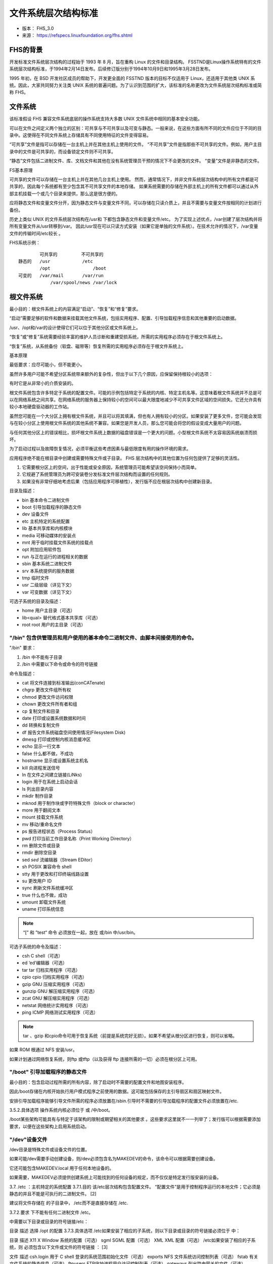 文件系统层次结构标准
===========================================================

* 版本： FHS_3.0

* 来源： https://refspecs.linuxfoundation.org/fhs.shtml

FHS的背景
-----------------------------------------------------------

开发标准文件系统层次结构的过程始于 1993 年 8 月，旨在重构 Linux 的文件和目录结构。 FSSTND是Linux操作系统特有的文件系统层次结构标准，于1994年2月14日发布。后续修订版分别于1994年10月9日和1995年3月28日发布。

1995 年初，在 BSD 开发社区成员的帮助下，开发更全面的 FSSTND 版本的目标不仅适用于 Linux，还适用于其他类 UNIX 系统。因此，大家共同努力关注类 UNIX 系统的普遍问题。为了认识到范围的扩大，该标准的名称更改为文件系统层次结构标准或简称 FHS。


文件系统
-----------------------------------------------------------

该标准假设 FHS 兼容文件系统底层的操作系统支持大多数 UNIX 文件系统中相同的基本安全功能。

可以在文件之间定义两个独立的区别：可共享与不可共享以及可变与静态。一般来说，在这些方面有所不同的文件应位于不同的目录中。这使得在不同文件系统上存储具有不同使用特征的文件变得容易。

“可共享”文件是指可以存储在一台主机上并在其他主机上使用的文件。 “不可共享”文件是指那些不可共享的文件。例如，用户主目录中的文件是可共享的，而设备锁定文件则不可共享。

“静态”文件包括二进制文件、库、文档文件和其他在没有系统管理员干预的情况下不会更改的文件。 “变量”文件是非静态的文件。


FS基本原理

可共享的文件可以存储在一台主机上并在其他几台主机上使用。
然而，通常情况下，并非文件系统层次结构中的所有文件都是可共享的，因此每个系统都有至少包含其不可共享文件的本地存储。
如果系统需要的存储在外部主机上的所有文件都可以通过从外部主机挂载一个或几个目录来提供，那么这是很方便的。

应将静态文件和变量文件分开，因为静态文件与变量文件不同，可以存储在只读介质上，并且不需要与变量文件按相同的计划进行备份。

历史上类似 UNIX 的文件系统层次结构在/usr和 下都包含静态文件和变量文件/etc。
为了实现上述优点，/var创建了层次结构并将所有变量文件从/usr转移到/var。
因此/usr现在可以只读方式安装（如果它是单独的文件系统）。在技​​术允许的情况下，/var变量文件的传输时间/etc较长 。

FHS系统示例：

::

            可共享的         不可共享的
    静态的   /usr            /etc
            /opt	        /boot
    可变的   /var/mail       /var/run
 	        /var/spool/news	/var/lock

根文件系统
-----------------------------------------------------------

最小目的：根文件系统上的内容满足“启动”、“恢复”和“修复”要求。

“启动”需要足够的软件和数据来挂载其他文件系统，包括实用程序、配置、引导加载程序信息和其他重要的启动数据。 

/usr、/opt和/var的设计使得它们可以位于其他分区或文件系统上。

“恢复”或“修复”系统需要经验丰富的维护人员诊断和重建受损系统，所需的实用程序必须存在于根文件系统上。

“恢复”系统，从系统备份（软盘、磁带等）恢复所需的实用程序必须存在于根文件系统上。

基本原理

最低要求：应尽可能小，但不能更小。

虽然许多用户可能不希望分区系统带来额外的复杂性，但出于以下几个原因，应保留保持根较小的选项：

有时它是从非常小的介质安装的。

根文件系统包含许多特定于系统的配置文件。可能的示例包括特定于系统的内核、特定主机名等。这意味着根文件系统并不总是可以在网络系统之间共享。在网络系统的服务器上保持较小的空间可以最大限度地减少不可共享文件区域的空间损失。它还允许具有较小本地硬盘驱动器的工作站。

虽然您可能在一个大分区上拥有根文件系统，并且可以将其填满，但也有人拥有较小的分区。如果安装了更多文件，您可能会发现与在较小分区上使用根文件系统的其他系统不兼容。如果您是开发人员，那么您可能会将您的假设变成大量用户的问题。

与任何其他分区上的错误相比，损坏根文件系统上数据的磁盘错误是一个更大的问题。小型根文件系统不太容易因系统崩溃而损坏。

为了启动过程以及故障恢复情况，必须平衡这些考虑因素与最低限度有用的操作环境的需求。

应用程序绝不能在根目录中创建或需要特殊文件或子目录。 FHS 层次结构中的其他位置为任何包提供了足够的灵活性。

.. note::禁止在根文件系统创建新目录的原因：

1. 它需要根分区上的空间，出于性能或安全原因，系统管理员可能希望该空间保持小而简单。

2. 它规避了系统管理员为跨可安装卷分发标准文件层次结构而设置的任何规则。

3. 如果没有非常仔细地考虑后果（包括应用程序可移植性），发行版不应在根层次结构中创建新目录。

目录及描述：

* bin	基本命令二进制文件

* boot	引导加载程序的静态文件

* dev	设备文件

* etc	主机特定的系统配置

* lib	基本共享库和内核模块

* media	可移动媒体的安装点

* mnt	用于临时挂载文件系统的挂载点

* opt	附加应用软件包

* run	与正在运行的进程相关的数据

* sbin	基本系统二进制文件

* srv	本系统提供的服务数据

* tmp	临时文件

* usr	二级层级（详见下文）

* var	可变数据（详见下文）

可选子系统的目录及描述：

* home	用户主目录（可选）

* lib<qual>	替代格式基本共享库（可选）

* root	root 用户的主目录（可选）

"/bin" 包含供管理员和用户使用的基本命令二进制文件、由脚本间接使用的命令。
~~~~~~~~~~~~~~~~~~~~~~~~~~~~~~~~~~~~~~~~~~~~~~~~~~~~~~~~~~~

"/bin" 要求：

1. /bin 中不能有子目录

2. /bin 中需要以下命令或命令的符号链接

命令及描述：

* cat	将文件连接到标准输出(conCATenate)

* chgrp	更改文件组所有权

* chmod	更改文件访问权限

* chown	更改文件所有者和组

* cp	复制文件和目录

* date	打印或设置系统数据和时间

* dd	转换和复制文件

* df	报告文件系统磁盘空间使用情况(Filesystem Disk)

* dmesg	打印或控制内核消息缓冲区

* echo	显示一行文本

* false	什么都不做，不成功

* hostname	显示或设置系统主机名

* kill	向进程发送信号

* ln	在文件之间建立链接(LiNks)

* login	用于在系统上启动会话

* ls	列出目录内容

* mkdir	制作目录

* mknod	用于制作块或字符特殊文件（block or character）

* more	用于翻阅文本

* mount	挂载文件系统

* mv	移动/重命名文件

* ps	报告进程状态（Process Status）

* pwd	打印当前工作目录名称（Print Working Directory）

* rm	删除文件或目录

* rmdir	删除空目录

* sed	`sed` 流编辑器（Stream EDitor）

* sh	POSIX 兼容命令 shell

* stty	用于更改和打印终端线路设置

* su	更改用户 ID 

* sync	刷新文件系统缓冲区

* true	什么也不做，成功
  
* umount	卸载文件系统

* uname	打印系统信息

.. note:: “[” 和 ”test“ 命令 必须放在一起，放在 或/bin 中/usr/bin。

可选子系统的命令及描述：

* csh	C shell（可选）

* ed	‘ed’编辑器（可选）

* tar	tar 归档实用程序（可选）

* cpio	cpio 归档实用程序（可选）

* gzip	GNU 压缩实用程序（可选）

* gunzip	GNU 解压缩实用程序（可选）

* zcat	GNU 解压缩实用程序（可选）

* netstat	网络统计实用程序（可选）

* ping	ICMP 网络测试实用程序（可选）

.. note:: tar 、gzip 和cpio命令可用于恢复系统（前提是系统完好无损）。如果不希望从根分区进行恢复，则可以省略。

如果 ROM 根通过 NFS 安装/usr。

如果计划通过网络恢复系统，则ftp 或tftp（以及获得 ftp 连接所需的一切）必须在根分区上可用。

"/boot" 引导加载程序的静态文件
~~~~~~~~~~~~~~~~~~~~~~~~~~~~~~~~~~~~~~~~~~~~~~~~~~~~~~~~~~~

最小目的：包含启动过程所需的所有内容，除了启动时不需要的配置文件和地图安装程序。

因此/boot存储在内核开始执行用户模式程序之前使用的数据。这可能包括保存的主引导扇区和扇区映射文件。

安排引导加载程序能够引导文件所需的程序必须放置在/sbin.引导时不需要的引导加载程序的配置文件必须放置在/etc.

3.5.2.具体选项
操作系统内核必须位于 或 /中/boot。

/boot某些架构可能具有与特定于该架构的限制或期望相关的其他要求 。这些要求这里就不一一列举了；发行版可以根据需要添加要求，以便在这些架构上启用系统启动。

"/dev"设备文件
~~~~~~~~~~~~~~~~~~~~~~~~~~~~~~~~~~~~~~~~~~~~~~~~~~~~~~~~~~~

/dev目录是特殊文件或设备文件的位置。

如果可能/dev需要手动创建设备，则/dev必须包含名为MAKEDEV的命令，该命令可以根据需要创建设备。

它还可能包含MAKEDEV.local 用于任何本地设备的。

如果需要，MAKEDEV必须提供创建系统上可能找到的任何设备的规定，而不仅仅是特定发行版安装的设备。

3.7. /etc ：主机特定的系统配置
3.7.1.目的
该/etc层次结构包含配置文件。 “配置文件”是用于控制程序运行的本地文件；它必须是静态的并且不能是可执行的二进制文件。 [2]

建议将文件存储在 的子目录中， /etc而不是直接存储在 /etc.

3.7.2.要求
下不能有任何二进制文件 /etc。

中需要以下目录或目录的符号链接/etc：

目录	描述
选择	/opt 的配置
3.7.3.具体选项
/etc如果安装了相应的子系统，则以下目录或目录的符号链接必须位于 中：

目录	描述
X11	X Window 系统的配置（可选）
sgml	SGML 配置（可选）
XML	XML 配置（可选）
/etc如果安装了相应的子系统，则 必须包含以下文件或文件的符号链接 ： [3]

文件	描述
csh.login	用于 C shell 登录的系统范围初始化文件（可选）
exports	NFS 文件系统访问控制列表（可选）
fstab	有关文件系统的静态信息（可选）
ftpusers	FTP守护进程用户访问控制列表（可选）
gateways	列出路由网关的文件（可选）
gettydefs	getty 使用的速度和终端设置（可选）
group	用户组文件（可选）
host.conf	解析器配置文件（可选）
hosts	有关主机名的静态信息（可选）
hosts.allow	TCP 包装器的主机访问文件（可选）
hosts.deny	TCP 包装器的主机访问文件（可选）
hosts.equiv	rlogin、rsh、rcp 的受信任主机列表（可选）
hosts.lpd	lpd 的可信主机列表（可选）
inetd.conf	inetd 的配置文件（可选）
inittab	init 的配置文件（可选）
issue	预登录消息和识别文件（可选）
ld.so.conf	用于搜索共享库的额外目录列表（可选）
motd	当天的登录后消息文件（可选）
mtab	有关文件系统的动态信息（可选）
mtools.conf	mtools 的配置文件（可选）
networks	有关网络名称的静态信息（可选）
passwd	密码文件（可选）
printcap	lpd 打印机功能数据库（可选）
profile	sh shell 登录的系统范围初始化文件（可选）
protocols	IP协议列表（可选）
resolv.conf	解析器配置文件（可选）
rpc	RPC 协议列表（可选）
securetty	root 登录的 TTY 访问控制（可选）
services	网络服务的端口名称（可选）
shells	有效登录 shell 的路径名（可选）
syslog.conf	syslogd 的配置文件（可选）
mtab不符合 的静态性质 /etc：由于历史原因它被排除在外。 [4]

3.7.4. /etc/opt ：/opt 的配置文件
3.7.4.1.目的
附加应用程序软件包的特定于主机的配置文件必须安装在目录 中 /etc/opt/<subdir>，其中 是存储来自该包的静态数据<subdir>的子树的名称 。/opt

3.7.4.2.要求
的内部安排没有强加任何结构 /etc/opt/<subdir>。

如果配置文件必须驻留在不同的位置才能使程序包或系统正常运行，则可以将其放置在 /etc/opt/<subdir>.

基本原理
请参阅 的理由/opt。

3.7.5。 /etc/X11 ：X Window 系统的配置（可选）
3.7.5.1.目的
/etc/X11是所有 X11 主机特定配置的位置。如果/usr以只读方式安装，则需要此目录才能进行本地控制

3.7.5.2.具体选项
/etc/X11如果安装了相应的子系统，则必须包含以下文件或文件的符号链接 ：

文件	描述
xorg.conf	X.org 版本 7 及更高版本的配置文件（可选）
Xmodmap	全局X11键盘修改文件（可选）
的子目录/etc/X11可能包括那些xdm需要它们的任何其他程序（例如某些窗口管理器）的子目录。 [5]

3.7.6。 /etc/sgml ：SGML 的配置文件（可选）
3.7.6.1.目的
定义 SGML 系统高级参数的通用配置文件安装在此处。带名称的文件 *.conf表示通用配置文件。带有名称的文件*.cat是特定于 DTD 的集中目录，包含对使用给定 DTD 所需的所有其他目录的引用。超级目录文件 catalog引用所有集中目录。

3.7.7. /etc/xml ：XML 配置文件（可选）
3.7.7.1.目的
定义 XML 系统高级参数的通用配置文件安装在此处。带名称的文件 *.conf表示通用配置文件。超级目录文件 catalog引用所有集中目录。

3.8. /home ：用户主目录（可选）
3.8.1.目的
/home是一个相当标准的概念，但它显然是一个特定于站点的文件系统。 [6] 不同主机的设置会有所不同。因此，任何程序都不应该假定主目录的任何特定位置，而是应该查询它。 [7]

3.8.2.要求
应用程序的用户特定配置文件存储在用户主目录中以“.”开头的文件中。字符（“点文件”）。如果应用程序需要创建多个点文件，则应将它们放置在名称以“.”开头的子目录中。字符，（“点目录”）。在这种情况下，配置文件不应以“.”开头。特点。 [8]

3.8.3.主目录规范和约定
过去已经做出了许多努力来标准化主目录的布局，包括 XDG 基目录规范 [9] 和关于用户目录内容的 GLib 约定。 [10] 未来有可能朝这个方向做出更多努力。为了适应使用这些规范和约定的软件，发行版可以创建遵循规范和约定的目录层次结构。这些目录层次结构可能位于主目录下。

3.9. /lib ：基本共享库和内核模块
3.9.1.目的
该/lib目录包含引导系统和运行根文件系统中的命令所需的共享库映像，即通过/bin和 中的二进制文件/sbin。 [11]

3.9.2.要求
至少需要以下每种文件名模式之一（它们可以是文件或符号链接）：

文件	描述
libc.so.*	动态链接的 C 库（可选）
ld*	执行时间链接器/加载器（可选）
如果安装了 C 预处理器，由于历史原因， /lib/cpp 必须是对其的引用。 [12]

3.9.3.具体选项
/lib如果安装了相应的子系统，则以下目录或目录的符号链接必须位于 中：

目录	描述
modules	可加载内核模块（可选）
3.10. /lib <qual>：替代格式基本共享库（可选）
3.10.1.目的
/lib在支持多种需要单独库的二进制格式的系统上， 可能存在一种或多种目录变体 。 [13]

3.10.2.要求
如果存在一个或多个这些目录，则其内容的要求与普通目录相同/lib ，但不是必需的。 [14]/lib<qual>/cpp

3.11. /media ：可移动媒体的安装点
3.11.1.目的
此目录包含用作可移动介质（例如软盘、cdrom 和 zip 磁盘）的安装点的子目录。

基本原理
历史上曾有许多其他不同的位置用于安装可移动介质，例如/cdrom、 /mnt或/mnt/cdrom。将所有可移动媒体的安装点直接放置在根目录中可能会导致/.尽管使用子目录作为/mnt挂载点最近很常见，但它与/mnt直接用作临时挂载点的更古老的传统相冲突。

3.11.2.具体选项
/media如果安装了相应的子系统，则以下目录或目录的符号链接必须位于 中：

目录	描述
floppy	软盘驱动器（可选）
cdrom	CD-ROM 驱动器（可选）
cdrecorder	CD 刻录机（可选）
zip	压缩驱动器（可选）
在存在多个用于安装某种类型媒体的设备的系统上，可以通过在上面以“0”开头的可用设备的名称后附加一个数字来创建安装目录，但非限定名称也必须存在。 [15]

3.12. /mnt ：临时挂载文件系统的挂载点
3.12.1.目的
提供此目录是为了系统管理员可以根据需要临时挂载文件系统。该目录的内容是本地问题，不应影响任何程序的运行方式。

安装程序不得使用此目录：必须使用系统未使用的合适临时目录。

3.13. /opt ：附加应用程序软件包
3.13.1.目的
/opt保留用于安装附加应用程序软件包。

要安装的软件包/opt必须在单独的目录树中找到其静态文件 /opt/<package>， /opt/<provider>其中<package>是描述软件包的名称，并且 <provider>是提供商的 LANANA 注册名称。

3.13.2.要求
目录	描述
<包装>	静态包对象
<提供商>	LANANA 注册提供商名称
目录/opt/bin、 /opt/doc、/opt/include、 /opt/info、/opt/lib和 /opt/man保留供本地系统管理员使用。软件包可以提供旨在由本地系统管理员放置（通过链接或复制）这些保留目录的“前端”文件，但必须在没有这些保留目录的情况下正常运行。

用户调用的程序必须位于目录 /opt/<package>/bin或 /opt/<provider>层次结构下。如果包包含 UNIX 手册页，则它们必须位于层次结构中 /opt/<package>/share/man或 /opt/<provider>层次结构之下，并且/usr/share/man必须使用相同的子结构。

可变的包文件（正常操作中的更改）必须安装在/var/opt./var/opt有关详细信息，请参阅 部分。

特定于主机的配置文件必须安装在 /etc/opt./etc有关详细信息，请参阅 部分 。

除了那些必须驻留在文件系统树中特定位置才能正常运行的包文件之外，在 、 和 层次结构/opt之外/var/opt不得 存在其他包文件 。/etc/opt例如，设备锁定文件必须放置在 中/var/lock，设备必须位于 中/dev。

发行版可以在 /opt适当注册的子目录下安装和以其他方式管理软件。

基本原理
使用/opt附加软件是 UNIX 社区中的一种行之有效的做法。 System V 应用程序二进制接口 [AT&T 1990] 基于 System V 接口定义（第三版），提供了 /opt与此处定义的结构非常相似的结构。

英特尔二进制兼容性标准 v.2 (iBCS2) 也为/opt.

一般来说，支持系统上的包所需的所有数据都必须存在于 中/opt/<package>，包括要复制到 中的文件 /etc/opt/<package>以及 /var/opt/<package>中的保留目录/opt。

对发行版使用的小限制 /opt是必要的，因为发行版安装的软件和本地安装的软件之间可能会发生冲突，特别是在某些二进制软件中发现固定路径名的情况下。

下面的目录结构 /opt/<provider>由软件的打包者决定，但建议将软件包安装在/opt/<provider>/<package>并遵循与 /opt/<package>.偏离此结构的一个有效原因是支持包可能安装有文件在/opt/<provider>/lib或 中/opt/<provider>/bin。

3.14。 /root ：root 用户的主目录（可选）
3.14.1.目的
根帐户的主目录可以由开发人员或本地首选项确定，但这是建议的默认位置。 [16]

3.15。 /run : 运行时变量数据
3.15.1.目的
该目录包含描述系统自启动以来的系统信息数据。在启动过程开始时，必须清除（根据需要删除或截断）此目录下的文件。

该目录的用途曾经是由 /var/run.一般来说，程序可以继续使用来满足出于向后兼容性的目的而/var/run设定的要求。/run已迁移到使用的程序 /run应停止使用 /var/run，除非有关 的部分中另有说明 /var/run。

程序可能有一个子目录 /run；对于使用多个运行时文件的程序，鼓励这样做。用户还可能拥有 的子目录/run，但必须注意适当限制访问权限，以防止未经授权使用其 /run本身和其他子目录。 [17]

3.15.2.要求
最初放置在 中的进程标识符 (PID) 文件 /etc必须放置在 /run. PID 文件的命名约定是 <program-name>.pid.例如， crond PID 文件名为 /run/crond.pid.

PID 文件的内部格式保持不变。该文件必须包含 ASCII 编码的十进制进程标识符，后跟换行符。例如，如果 crond是进程号 25， /run/crond.pid则将包含三个字符：两个、五个和换行符。

读取 PID 文件的程序在接受的内容上应该具有一定的灵活性；即，它们应该忽略额外的空格、前导零、缺少尾随换行符或 PID 文件中的其他行。创建 PID 文件的程序应使用上一段中的简单规范。

维护瞬态 UNIX 域套接字的系统程序必须将它们放置在该目录或上述适当的子目录中。

3.16。 /sbin ：系统二进制文件
3.16.1.目的
用于系统管理的实用程序（以及其他仅限 root 的命令）存储在/sbin、 /usr/sbin和 中/usr/local/sbin。 /sbin 除了 /bin. [18]/usr已知安装后（没有问题时） 执行的程序 通常被放入/usr/sbin.本地安装的系统管理程序应放入 /usr/local/sbin. [19]

3.16.2.要求
中不能有子目录/sbin。

中需要以下命令或命令的符号链接/sbin：

命令	描述
关闭	命令关闭系统。
3.16.3。具体选项
/sbin如果安装了相应的子系统，则必须包含以下文件或文件的符号链接 ：

命令	描述
fastboot	重新启动系统而不检查磁盘（可选）
fasthalt	停止系统而不检查磁盘（可选）
fdisk	分区表机械手（可选）
fsck	文件系统检查和修复实用程序（可选）
fsck.*	针对特定文件系统的文件系统检查和修复实用程序（可选）
getty	getty 程序（可选）
halt	停止系统的命令（可选）
ifconfig	配置网络接口（可选）
init	初始过程（可选）
mkfs	构建文件系统的命令（可选）
mkfs.*	构建特定文件系统的命令（可选）
mkswap	设置交换区的命令（可选）
reboot	重新启动系统的命令（可选）
route	IP 路由表实用程序（可选）
swapon	启用分页和交换（可选）
swapoff	禁用分页和交换（可选）
update	定期刷新文件系统缓冲区的守护进程（可选）
3.17。 /srv ：该系统提供的服务的数据
3.17.1.目的
/srv包含由该系统提供的特定于站点的数据。

基本原理
指定这一点的主要目的是为了让用户可以找到特定服务的数据文件的位置，从而可以合理地放置需要单棵树存储只读数据、可写数据和脚本（例如cgi脚本）的服务。仅特定用户感兴趣的数据应存放在该用户的主目录中。如果数据的目录和文件结构不暴露给消费者，则应该放入/var/lib.

用于命名 的子目录的方法 /srv未指定，因为目前对于如何完成此操作尚未达成共识。一种用于构建数据的方法/srv是通过协议，例如。ftp，rsync， www， 和cvs。在大型系统上/srv，按管理上下文（例如/srv/physics/www、 等）进行构建可能很有用。/srv/compsci/cvs此设置因主机而异。因此，任何程序都不应依赖/srv现有的特定子目录结构或必然存储在 中的数据/srv。但是， /srv应始终存在于 FHS 兼容系统上，并应用作此类数据的默认位置。

发行版必须注意，未经管理员许可，不要删除本地放置在这些目录中的文件。 [20]

3.18。 /tmp ：临时文件
3.18.1.目的
该/tmp目录必须可供需要临时文件的程序使用。

程序不得假定在 /tmp程序调用之间保留任何文件或目录。

基本原理
IEEE 标准 POSIX.1-2008 列出了与上述部分类似的要求。

尽管可以以特定于站点的方式删除 中存储的数据/tmp，但建议/tmp在系统启动时删除位于 中的文件和目录。

FHS 根据历史先例和惯例添加了此建议，但并未将其作为要求，因为系统管理不在本标准的范围内。


[1] 不重要的命令二进制文件 /bin必须放入 中 /usr/bin。仅非 root 用户需要的项目（X Window 系统chsh等）通常不足以放置到根分区中。

[2] 需要明确的是，/etc可能包含可执行脚本，例如通常调用来 init启动和关闭系统以及启动守护进程的命令脚本。在本文中，“可执行二进制文件”指的是非人类可读格式的直接机器代码或伪代码，例如本机 ELF 可执行文件。

[3] 使用影子密码套件的系统将在/etc （（ useradd、 usermod和其他） /etc/shadow程序 /usr/sbin

[4] 在某些 Linux 系统上，这可能是到 的符号链接 /proc/mounts，在这种情况下不需要此异常。

[5] /etc/X11/xdm保存 xdm.这些是以前在/usr/lib/X11/xdm.的一些局部变量数据xdm存储在 /var/lib/xdm.

[6] 不同的人喜欢将用户帐户放置在不同的地方。本节仅描述用户主目录的建议放置位置；不过，我们建议所有符合 FHS 的发行版都使用此位置作为用户主目录的默认位置。出于管理目的而创建的非登录帐户通常在其他地方拥有其主目录。

在较小的系统上，每个用户的主目录通常实现为直接在 下的子目录/home，例如 /home/smith、/home/torvalds、 /home/operator等。在大型系统上（特别是当/home使用 NFS 在许多主机之间共享目录时），细分用户主目录很有用。可以通过使用/home/staff、 /home/guests、 /home/students等 子目录来完成细分。

[7] 要查找用户的主目录，请使用getpwent, getpwent_r，而 fgetpwent不是依赖 ，/etc/passwd因为用户信息可能使用 NIS 等系统远程存储。

[8] 建议，除了自动保存和锁定文件之外，未经用户同意，程序应避免在主目录中创建非点文件或目录。

[9]位于 http://standards.freedesktop.org/basedir-spec/basedir-spec-latest.html 和 http://www.freedesktop.org/wiki/Software/xdg-user-dirs。

[10] GLib 约定的描述可以在 GUserDirectory 文档中找到，网址为： http://developer.gnome.org/glib/unstable/glib-Miscellaneous-Utility-Functions.html#GUserDirectory。

[11] 仅对于二进制文件（例如任何 X Window 二进制文件）所需的共享库 /usr不得位于/lib.只有运行二进制文件所需的共享库/bin可能 /sbin位于此处。特别是， 或中的任何内容不需要 libm.so.*，也可以将其放入 中 。 /usr/lib/bin/sbin

[12] 该二进制文件的通常位置是/usr/bin/cpp.

[13] 这通常用于支持多种二进制格式但需要同名库的系统上的 64 位或 32 位支持。在这种情况下，/lib32和 /lib64可能是库目录，以及 /lib其中之一的符号链接。

[14] 仍然是允许的：这允许和 情况（一个是另一个的符号链接）。/lib<qual>/cpp/lib/lib<qual>

[15] 具有两个 CDROM 驱动器的兼容发行版可能具有 /media/cdrom0和 /media/cdrom1到 /media/cdrom其中任何一个的符号链接。

[16]如果根帐户的主目录未存储在根分区上，则有必要确保/如果无法找到它，则将默认为该目录。

我们建议不要使用 root 帐户来执行可以作为非特权用户执行的任务，而应仅将其用于系统管理。因此，我们建议邮件和其他应用程序的子目录不要出现在 root 帐户的主目录中，并且将管理角色（例如 root、postmaster 和 webmaster）的邮件转发给适当的用户。

[17] /run对于非特权用户不应该是可写的；如果任何用户可以在该目录中写入，这将是一个主要的安全问题。用户特定的子目录只能由每个目录的所有者写入。

[18] 最初，/sbin二进制文件保存在 /etc.

[19]决定将哪些内容放入 “sbin”目录很简单：如果普通（非系统管理员）用户将直接运行它，那么它必须放置在“bin”目录之一中。sbin 在其路径中放置任何

例如，用户偶尔使用的 chfn/usr/bin等文件仍必须放置在. ping/bin ，尽管它对于root（网络恢复和诊断）来说是绝对必要的，但用户经常使用它并且因此必须存在。

我们建议用户对/sbin除某些 setuid 和 setgid 程序之外的所有内容都拥有读取和执行权限。/bin和之间的划分 /sbin并不是出于安全原因或防止用户查看操作系统，而是为了在每个人都使用的二进制文件和主要用于管理任务的二进制文件之间提供良好的分区。/sbin对用户进行限制并 没有固有的安全优势 。

[20] 这一点特别重要，因为这些区域通常包含分发者最初安装的文件和管理员添加的文件。


"/usr"层次结构
-----------------------------------------------------------

/usr是rootfs的第二大块。

/usr是可共享的只读数据，这意味着它应该可以在各种符合 FHS 的主机之间共享，并且不能写入。

任何特定于主机或随时间变化的信息都存储在其他地方。

大型软件包不得使用/usr层次结构下的直接子目录。

/usr中需要以下目录或目录的符号链接：

* bin/	大多数用户命令
  
* lib/	库
  
* local/	本地层次结构（主要安装后为空）
  
* sbin/	非重要系统二进制文件
  
* share/    独立于架构的数据
  
可选子系统：

* games/	游戏和教育二进制文件（可选）

* include/	C程序包含的头文件

* libexec/	由其他程序运行的二进制文件（可选）

* lib<qual>/	替代格式库（可选）

* src/	源代码（可选）

由于有相当多的先例和广泛接受的实践，X Window 系统是一个例外。

.. note:: 可能存在以下目录符号链接。这种可能性是基于需要保持与旧系统的兼容性，直到可以假设所有发行版都使用层次结构 /var。

- /usr/spool -> /var/spool
  
- /usr/tmp -> /var/tmp

- /usr/spool/locks -> /var/lock

.. note:: 一旦系统不再需要上述任何一个符号链接，如果需要，可以删除该链接。

"/usr/bin"大多数用户命令
~~~~~~~~~~~~~~~~~~~~~~~~~~~~~~~~~~~~~~~~~~~~~~~~~~~~~~~~~~~

系统上可执行命令的主目录，不能有子目录/usr/bin。

/usr/bin如果安装了相应的子系统，则以下文件或文件的符号链接必须位于 中：

* perl	实用的提取和报告语言（可选）

* python	Python 解释语言（可选）

* tclsh	包含 Tcl 解释器的简单 shell（可选）

* wish	简单的 Tcl/Tk 窗口 shell（可选）

* expect    交互式对话程序（可选）

.. note::在许多可执行脚本中，要调用来执行脚本的解释器是 在脚本的第一行指定的。为了使此类脚本在不同系统之间可移植，标准化解释器位置是有利的。 shell 解释器已经由本规范固定，但 Perl、Python、Tcl 和 Expect 的解释器可能安装在不同的地方。这里指定的位置可以被实现为到解释器的物理位置的符号链接。 #!path_to_interpreter/bin

"/usr/include"标准包含文件的目录。
~~~~~~~~~~~~~~~~~~~~~~~~~~~~~~~~~~~~~~~~~~~~~~~~~~~~~~~~~~~

所有系统通用的 C 编程语言包含文件应放置的位置。

4.5.2.具体选项
/usr/include如果安装了相应的子系统，则以下目录或目录的符号链接必须位于 中：

目录	描述
BSD	BSD 兼容性包含文件（可选）
4.6. /usr/lib ：用于编程和包的库
4.6.1.目的
/usr/lib包括目标文件和库。 [21] 在某些系统上，它还可能包含不打算由用户或 shell 脚本直接执行的内部二进制文件。 [22]

应用程序可以使用 下的单个子目录 /usr/lib。如果应用程序使用子目录，则该应用程序专用的所有依赖于体系结构的数据都必须放置在该子目录中。 [23]

4.6.2.具体选项
由于历史原因，/usr/lib/sendmail 必须是一个符号链接，该链接解析为 系统邮件传输代理提供的 sendmail兼容命令（如果后者存在）。 [24] [25]

4.7. /usr/libexec ：其他程序运行的二进制文件（可选）
4.7.1.目的
/usr/libexec包括不打算由用户或 shell 脚本直接执行的内部二进制文件。应用程序可以使用 下的单个子目录 /usr/libexec。

以这种方式使用的应用程序/usr/libexec不得同时用于/usr/lib存储内部二进制文件，尽管它们可能用于/usr/lib此处记录的其他目的。

基本原理
本文档的某些早期版本不支持 /usr/libexec，尽管它是许多环境中的标准做法。 [26] 为了适应这一限制，使用 /usr/lib替代方法已成为常见的做法。现在这两种做法都是可以接受的，但是每个应用程序必须选择一种方式来组织自身。

4.8. /usr/lib <qual>：替代格式库（可选）
4.8.1.目的
/usr/lib<qual>/usr/lib与备用二进制格式的 作用相同，但不需要 符号链接和。 [27]/usr/lib<qual>/sendmail/usr/lib<qual>/X11

4.9. /usr/local ：本地层次结构
4.9.1.目的
该/usr/local层次结构供系统管理员在本地安装软件时使用。当系统软件更新时，它需要确保不被覆盖。它可用于可在一组主机之间共享的程序和数据，但在/usr.

本地安装的软件必须放置在 /usr/local而不是/usr 除非安装它是为了替换或升级软件 /usr。 [28]

4.9.2.要求
以下目录或目录的符号链接必须位于/usr/local

目录	描述
bin	本地二进制文件
etc	本地二进制文件的主机特定系统配置
games	本地游戏二进制文件
include	本地 C 头文件
lib	当地图书馆
man	本地在线手册
sbin	本地系统二进制文件
share	本地架构独立的层次结构
src	本地源代码
/usr/local首次安装符合 FHS 的系统后，除下列目录外，不得存在其他目录 。

4.9.3.具体选项
如果目录或 存在，则等效目录也必须存在于./lib<qual>/usr/lib<qual>/usr/local

/usr/local/etc可能是到 的符号链接 /etc/local。

基本原理
的一致性/usr/local/etc对安装人员有利，并且已经在其他系统中使用。由于/usr/local需要备份所有内容才能重现系统，因此它不会引入额外的维护开销，但/etc/local如果系统希望将所有配置都放在一个层次结构下，则符号链接 是合适的。

请注意，这/usr/etc仍然是不允许的：程序/usr应该将配置文件放在 /etc.

如果该目录/usr/share/color按照本文档中的指定存在，则该目录 /usr/local/share/color也必须存在，并受与/usr/share/color.

基本原理
这种用法允许系统管理员在必要时手动安装颜色配置文件。

4.9.4。 /usr/local/share ：本地架构独立的层次结构
该目录内容的要求与/usr/share.

4.10. /usr/sbin ：非必需的标准系统二进制文件
4.10.1.目的
此目录包含系统管理员专用的任何非必需的二进制文件。/usr必须放置系统修复、系统恢复、安装或其他基本功能所需的系统管理程序/sbin。 [29]

4.10.2.要求
中不能有子目录/usr/sbin。

4.11. /usr/share ：与体系结构无关的数据
4.11.1.目的
该/usr/share层次结构适用于所有只读架构独立的数据文件。 [30]

该层次结构旨在在给定操作系统的所有架构平台之间共享；因此，例如，具有 i386、Alpha 和 PPC 平台的站点可能会维护一个 /usr/share集中安装的单个目录。但请注意，/usr/share通常不打算由不同操作系统或同一操作系统的不同版本共享。

任何包含或需要不需要修改的数据的程序或包都应该将该数据存储在 /usr/share（或 /usr/local/share，如果本地安装）。建议 /usr/share为此目的使用子目录。使用单个文件的应用程序可以使用/usr/share/misc.

存储的游戏数据/usr/share/games必须是纯静态数据。任何可修改的文件，例如分数文件、游戏日志等，都应放置在 /var/games.

4.11.2.要求
以下目录或目录的符号链接必须位于/usr/share

目录	描述
man	在线手册
misc	各种独立于架构的数据
4.11.3.具体选项
/usr/share如果安装了相应的子系统，则以下目录或目录的符号链接必须位于 中：

目录	描述
color	颜色管理信息（可选）
dict	单词列表（可选）
doc	杂项文档（可选）
games	/usr/games 的静态数据文件（可选）
info	GNU Info 系统的主目录（可选）
locale	区域设置信息（可选）
nls	支持本机语言的消息目录（可选）
ppd	打印机定义（可选）
sgml	SGML 数据（可选）
terminfo	terminfo 数据库的目录（可选）
tmac	troff 宏不随 groff 一起分发（可选）
xml	XML 数据（可选）
zoneinfo	时区信息和配置（可选）
建议将特定于应用程序的、与体系结构无关的目录放置在此处。此类目录包括groff、perl、 Ghostscript、texmf和 kbd (Linux) 或syscons (BSD)。然而，它们可以被放置/usr/lib 以实现向后兼容性，由发行商自行决定。类似地，如果分发者希望在那里放置一些游戏数据，则/usr/lib/games除了层级之外还可以使用层级。/usr/share/games

4.11.4. /usr/share/color ：颜色管理信息（可选）
4.11.4.1.目的
该目录是系统安装的ICC色彩管理文件的所在地。

4.11.4.2.具体选项
/usr/share/color如果安装了相应的子系统，则以下目录必须位于：

Directory	描述
icc	ICC 颜色配置文件（可选）
顶级目录/usr/share/color 不能包含任何文件；所有文件都应该位于 /usr/share/color.

4.11.5。 /usr/share/dict ：单词列表（可选）
4.11.5.1.目的
该目录是系统上单词列表的所在地；传统上，该目录仅包含英文 文件，由Look(1)和各种拼写程序 words使用 。可以使用美式或英式拼写。words

基本原理
此处仅存在单词列表的原因是它们是所有拼写检查器唯一通用的文件。

4.11.5.2.具体选项
/usr/share/dict如果安装了相应的子系统，则以下文件或文件的符号链接必须位于 中：

File	描述
words	英语单词列表（可选）
需要美式和英式拼写的网站可能会链接 words到 ­/usr/share/dict/american-english或 ­/usr/share/dict/british-english。

可以使用该语言的英文名称添加其他语言的单词列表，例如，，， /usr/share/dict/french等 /usr/share/dict/danish。如果可能，这些应该使用基于 Unicode 的字符集，其中 UTF-8 字符集是首选。

其他单词列表必须包含在此处（如果存在）。

"/usr/share/man"手册页
~~~~~~~~~~~~~~~~~~~~~~~~~~~~~~~~~~~~~~~~~~~~~~~~~~~~~~~~~~~

整个系统中手册页的组织，包括/usr/share/man.另请参阅有关 的部分 /var/cache/man。

<mandir>该系统的 主要部分是/usr/share/man. 包含和 文件系统/usr/share/man下的命令和数据的手册信息。 [31]//usr

手册页存储在 <mandir>/<locale>/man<section>/<arch>.下面给出<mandir>、 <locale>、 <section>、 和 的解释。<arch>

每个部分的描述如下：

* man1：用户程序，大多数程序文档

* man2：系统调用（请求内核执行操作）。

* man3：库函数和子例程 第 3 节描述了不直接调用内核服务的程序库例程。只有程序员真正感兴趣的是这一章和第 2 章。

* man4：特殊文件 第 4 节描述了系统中可用的特殊文件、相关驱动程序功能和网络支持。通常，这包括在网络协议支持中找到的设备文件/dev和内核接口。

* man5：文件格式 第 5 节中记录了许多数据文件的格式。这包括各种包含文件、程序输出文件和系统文件。

* man6：游戏 本章记录了游戏、演示和一般琐碎的程序。不同的人对其重要性有不同的看法。

* man7：难以分类的杂项手册页被指定为第 7 节。 troff 和其他文本处理宏包可以在这里找到。

* man8：系统管理 系统管理员用于系统操作和维护的程序记录于此。其中一些程序有时也对普通用户有用。

4.11.6.2.具体选项
以下目录或目录的符号链接必须位于 中 /usr/share/<mandir>/<locale>，除非它们为空： [32]

目录	描述
man1	用户程序（可选）
man2	系统调用（可选）
man3	库调用（可选）
man4	特殊文件（可选）
man5	文件格式（可选）
man6	游戏（可选）
man7	杂项（可选）
man8	系统管理（可选）
该组件<section>描述了手册部分。

必须在结构中做出规定 /usr/share/man以支持以不同（或多种）语言编写的手册页。这些规定必须考虑到这些手册页的存储和参考。相关因素包括语言（包括基于地理的差异）和字符代码集。

语言子目录的命名 /usr/share/man基于 POSIX 1003.1 标准的附录 E，该标准描述了区域设置标识字符串，这是描述文化环境的最广泛接受的方法。该<locale>字符串是：

<language>[_<territory>][.<character-set>][,<version>]

该<language>字段必须取自 ISO 639（表示语言名称的代码）。它必须是两个字符宽，并且只能使用小写字母指定。

如果可能，该<territory>字段必须是 ISO 3166（国家/地区表示规范）的两个字母代码。 （大多数人都熟悉电子邮件地址中用于国家/地区代码的两个字母代码。）它必须为两个字符宽，并且仅使用大写字母指定。 [33]

该<character-set>字段必须代表描述字符集的标准。如果该 ­<character-set>字段只是一个数字规范，则该数字代表描述字符集的国际标准的编号。如果可能的话，建议采用数字表示（尤其是 ISO 标准），不包含其他标点符号，并且所有字母均采用小写。

指定配置文件的参数<version>可以放置在 ­<character-set>字段之后，以逗号分隔。这可用于区分不同的文化需求；例如，字典顺序与更面向系统的整理顺序。本标准建议 <version>除非必要，否则不要使用该字段。

对所有手册页使用唯一语言和代码集的系统可能会省略<locale>子字符串并将所有手册页存储在<mandir>.例如，只有用 ASCII 编码的英文手册页的系统可以 man<section>直接将手册页（目录）存储在 /usr/share/man. （事实上​​，这就是传统的情况和安排。）

拥有广泛接受的标准字符代码集的国家/地区可能会省略该­<character-set> 字段，但强烈建议将其包含在内，特别是对于拥有多个竞争标准的国家/地区。

各种例子：

语言	领土	字符集	目录
英语	—	ASCII码	/usr/share/man/cn
英语	英国	统一码 UTF-8	/usr/share/man/en_GB.10646
英语	美国	ASCII码	/usr/share/man/en_US
法语	加拿大	ISO 8859-1	/usr/share/man/fr_CA.88591
法语	法国	ISO 8859-1	/usr/share/man/fr_FR.88591
德语	德国	ISO 646	/usr/share/man/de_DE.646
德语	德国	ISO 6937	/usr/share/man/de_DE.6937
德语	德国	ISO 8859-1	/usr/share/man/de_DE.88591
德语	瑞士	ISO 646	/usr/share/man/de_CH.646
日本人	日本	日本工业标准	/usr/share/man/ja_JP.jis
日本人	日本	石家庄信息系统	/usr/share/man/ja_JP.sjis
日本人	日本	UJIS（或 EUC-J）	/usr/share/man/ja_JP.ujis
日本人	日本	统一码 UTF-16	/usr/share/man/ja_JP.10646
同样，必须提供依赖于体系结构的手册页，例如有关设备驱动程序或低级系统管理命令的文档。这些必须放在<arch>相应 man<section>目录的目录下；例如，i386 ctrlaltdel(8) 命令的手册页可能会放在 /usr/share/man/<locale>/man8/i386/ctrlaltdel.8.

命令和数据的手册页 /usr/local存储在 /usr/local/man或 中/usr/local/share/man。系统中的所有手册页层次结构必须具有与 相同的结构 /usr/share/man，因为使用手册页内容的命令需要此结构。 [34]

包含格式化手册页条目的cat 页面部分 ( cat<section>) 也可以在 的子目录中找到<mandir>/<locale>，但不是必需的，也不能用它们来代替 nroff 源手册页进行分发。

编号部分“1”到“8”是按照传统方式定义的。一般来说，位于特定部分的手册页的文件名以.<section>.

此外，一些大型应用程序特定的手册页集在手册页文件名后附加了一个附加后缀。例如，MH 邮件处理系统手册页必须附加 mh到所有 MH 手册中。所有 X Window 系统手册页都必须x在文件名后附加 。

将各种语言手册页放置在适当的子目录中的做法/usr/share/man也适用于其他手册页层次结构，例如 /usr/local/man. （该标准的这一部分也适用于后面关于可选结构的部分 /var/cache/man。）

4.11.7。 /usr/share/misc ：各种独立于体系结构的数据
该目录包含各种与体系结构无关的文件，这些文件不需要在 /usr/share.

4.11.7.1.具体选项
/usr/share/misc如果安装了相应的子系统，则以下文件或文件的符号链接必须位于 中：

文件	描述
ascii	ASCII 字符集表（可选）
termcap	终端能力数据库（可选）
termcap.db	终端能力数据库（可选）
/usr/lib其他（特定于应用程序的）文件可能会出现在此处，但分销商可以自行决定 将其放入其中。 [35] [36]

4.11.8。 /usr/share/ppd ：打印机定义（可选）
4.11.8.1.目的
/usr/share/ppd包含 PostScript 打印机定义 (PPD) 文件，许多打印系统将其用作打印机驱动程序的描述。 PPD 文件可以放置在此目录中或子目录中。

4.11.9。 /usr/share/sgml ：SGML 数据（可选）
4.11.9.1.目的
/usr/share/sgml包含 SGML 应用程序使用的与体系结构无关的文件，例如普通目录（不是集中式目录，请参阅 参考资料 /etc/sgml）、DTD、实体或样式表。

4.11.9.2.具体选项
/usr/share/sgml如果安装了相应的子系统，则以下目录或目录的符号链接必须位于 中：

目录	描述
docbook	文档 DTD（可选）
tei	tei DTD（可选）
html	html DTD（可选）
mathml	mathml DTD（可选）
不特定于给定 DTD 的其他文件可能驻留在它们自己的子目录中。

4.11.10。 /usr/share/xml ：XML 数据（可选）
4.11.10.1.目的
/usr/share/xml包含 XML 应用程序使用的与体系结构无关的文件，例如普通目录（不是集中式目录，请参阅 参考资料 /etc/sgml）、DTD、实体或样式表。

4.11.10.2.具体选项
/usr/share/xml如果安装了相应的子系统，则以下目录或目录的符号链接必须位于 中：

目录	描述
docbook	docbook XML DTD（可选）
xhtml	XHTML DTD（可选）
mathml	MathML DTD（可选）
4.12. /usr/src ：源代码（可选）
4.12.1.目的
源代码可能放在该子目录中，仅供参考。 [37]


[21]各种独立于体系结构的特定于应用程序的静态文件和子目录必须放置在/usr/share.

[22]请参阅下面的 参考资料 部分 与可执行二进制文件 /usr/libexec 的讨论/usr/lib/usr/libexec

[23]例如，perl5Perl 5 模块和库的子目录。

[24] 一些可执行命令（例如makewhatis和 sendmail）传统上也放置在 /usr/lib. makewhatis是内部二进制文件，必须放置在二进制目录中；用户仅访问catman。较新的sendmail 二进制文件现在默认放置在/usr/sbin.此外，使用与sendmail兼容的邮件传输代理的系统必须提供/usr/sbin/sendmail 作为sendmail命令，或者作为可执行文件本身，或者作为相应可执行文件的符号链接。

[25] X Window 系统的主机特定数据不得存储在 /usr/lib/X11.特定于主机的配置文件，例如xorg.conf必须存储在 /etc/X11.这包括配置数据，即使system.twmrc它只是指向更全局的配置文件（可能在 /usr/lib/X11）的符号链接。

[26]例如，参见自由软件基金会的“GNU 编码标准”。

[27] 如果/usr/lib和相同（一个是另一个的符号链接），这些文件和每个应用程序的子目录将存在。 /usr/lib<qual>

[28]系统升级 中放置的软件/或 这些情况下/usr不要覆盖数据 没有充分理由 /etc，本地软件不得放置在外部 /usr/local

[29] 本地安装的系统管理程序应放置在 /usr/local/sbin.

[30] 大部分数据最初位于/usr (man,doc) 或 /usr/lib(dict, terminfo,zoneinfo) 中。

[31]显然，没有手册页，/ 因为启动时不需要它们，紧急情况下也不需要它们。真的。

[32]例如，如果/usr/share/man 第 4 节（设备）中没有手册页，则 /usr/share/man/man4可以省略。

[33]此规则的一个主要例外是英国，在 ISO 3166 中为“GB”，但大多数电子邮件地址为“UK”。

[34] /usr/local/man已被弃用，并且可能会在本规范的未来版本中被删除。

[35] 一些此类文件包括： airport,birthtoken, eqnchar,getopt, gprof.callg,gprof.flat, inter.phone,ipfw.samp.filters, ipfw.samp.scripts,keycap.pcvt, mail.help,,, ,, ,, ,mail.tildehelp, , ,, ,, ,。 man.templatemap3270mdoc.templatemore.helpna.phonenslookup.helpoperatorscsi_modessendmail.hfstyleunits.libvgrindefsvgrindefs.dbzipcodes

[36] 历史上，该magic文件被放置在 中 /usr/share/misc，但 file 命令的现代变体使用多个文件并将它们放置在 /usr/share/file.为了兼容性，分发可能会在 处创建一个符号链接 /usr/share/misc/magic，指向 /usr/share/file/magic。

[37] 一般来说，源代码不应该构建在这个层次结构中。

第 5 章 /var 层次结构
目录

5.1.目的
5.2.要求
5.3.具体选项
5.4. /var/account ：处理记帐日志（可选）
5.4.1.目的
5.5. /var/cache ：应用程序缓存数据
5.5.1.目的
5.5.2.具体选项
5.5.3. /var/cache/fonts ：本地生成的字体（可选）
5.5.4. /var/cache/man ：本地格式的手册页（可选）
5.6. /var/crash ：系统故障转储（可选）
5.6.1.目的
5.7. /var/games ：可变游戏数据（可选）
5.7.1.目的
5.8. /var/lib : 变量状态信息
5.8.1.目的
5.8.2.要求
5.8.3.具体选项
5.8.4. /var/lib/<editor> ：编辑器备份文件和状态（可选）
5.8.5。 /var/lib/color ：颜色管理信息（可选）
5.8.6。 /var/lib/hwclock ：hwclock 的状态目录（可选）
5.8.7. /var/lib/misc ：杂项变量数据
5.9. /var/lock : 锁定文件
5.9.1.目的
5.10. /var/log ：日志文件和目录
5.10.1.目的
5.10.2.具体选项
5.11. /var/mail ：用户邮箱文件（可选）
5.11.1.目的
5.12. /var/opt ：/opt 的变量数据
5.12.1.目的
5.13。 /var/run ：运行时变量数据
5.13.1.目的
5.13.2.要求
5.14。 /var/spool ：应用程序假脱机数据
5.14.1.目的
5.14.2.具体选项
5.14.3。 /var/spool/lpd ：行式打印机守护进程打印队列（可选）
5.14.4. /var/spool/rwho ：Rwhod 文件（可选）
5.15。 /var/tmp ：系统重新启动之间保留的临时文件
5.15.1.目的
5.16。 /var/yp ：网络信息服务 (NIS) 数据库文件（可选）
5.16.1.目的
5.1.目的
/var包含变量数据文件。这包括假脱机目录和文件、管理和日志记录数据以及瞬态和临时文件。

某些部分/var在不同系统之间不可共享。例如， /var/log、/var/lock和 /var/run。其他部分可以共享，特别是 /var/mail、/var/cache/man、 /var/cache/fonts和 /var/spool/news。

/var此处指定是为了可以以/usr只读方式挂载。/usr在系统操作期间（而不是安装和软件维护）写入的所有内容都必须位于/var.

如果/var无法创建单独的分区，通常最好/var 从根分区移出并移入该/usr 分区。 （有时这样做是为了减小根分区的大小，或者当根分区中的空间不足时。）但是， /var不得链接到， /usr因为这会使 /usr和的分离变得/var更加困难，并且可能会产生命名冲突。相反，链接 /var到/usr/var.

应用程序通常不得将目录添加到/var.仅当此类目录具有某些系统范围的含义时才应添加，并且应咨询 FHS 邮件列表。

5.2.要求
中需要以下目录或目录的符号链接/var：

目录	描述
cache	应用程序缓存数据
lib	可变状态信息
local	/usr/local 的变量数据
lock	锁定文件
log	日志文件和目录
opt	/opt 的可变数据
run	与正在运行的进程相关的数据
spool	应用程序假脱机数据
tmp	系统重新启动之间保留的临时文件
一些目录是“保留的”，因为它们不能被某些新应用程序任意使用，因为它们会与历史和/或本地实践相冲突。他们是：

    /var/备份
    /var/计划任务
    /var/消息
    /var/保留
5.3.具体选项
/var如果安装了相应的子系统，则以下目录或目录的符号链接必须位于 中：

目录	描述
account	处理记帐日志（可选）
crash	系统故障转储（可选）
games	可变游戏数据（可选）
mail	用户邮箱文件（可选）
yp	网络信息服务 (NIS) 数据库文件（可选）
5.4. /var/account ：处理记帐日志（可选）
5.4.1.目的
该目录保存当前活动进程记帐日志和复合进程使用数据（如lastcomm和 sa在某些类UNIX 系统中使用的数据）。

5.5. /var/cache ：应用程序缓存数据
5.5.1.目的
/var/cache适用于应用程序的缓存数据。此类数据是由于耗时的 I/O 或计算而在本地生成的。应用程序必须能够重新生成或恢复数据。与 不同的是 /var/spool，可以删除缓存文件而不会丢失数据。在调用应用程序和重新启动系统之间，数据必须保持有效。

位于下面的文件/var/cache可能会以应用程序特定的方式过期，或者由系统管理员过期，或者两者兼而有之。应用程序必须始终能够从手动删除这些文件中恢复（通常是由于磁盘空间不足）。对缓存目录的数据格式没有其他要求。

基本原理
缓存数据的单独目录的存在允许系统管理员设置与 中其他目录不同的磁盘和备份策略/var。

5.5.2.具体选项
目录	描述
fonts	本地生成的字体（可选）
man	本地格式的手册页（可选）
www	WWW 代理或缓存数据（可选）
<package>	包特定的缓存数据（可选）
5.5.3. /var/cache/fonts ：本地生成的字体（可选）
5.5.3.1.目的
该目录/var/cache/fonts应用于存储任何动态创建的字体。特别是，所有由mktexpk自动生成的字体必须位于/var/cache/fonts. [38]

5.5.3.2.具体选项
其他动态创建的字体也可以放置在该树中适当命名的 /var/cache/fonts.

5.5.4. /var/cache/man ：本地格式的手册页（可选）
5.5.4.1.目的
此目录为提供只读/usr分区但希望允许缓存本地格式的手册页的站点提供标准位置。以可写方式安装的站点/usr（例如，单用户安装）可以选择不使用 /var/cache/man，并且可以将格式化的手册页直接写入 cat<section>目录中/usr/share/man。我们建议大多数网站使用以下选项之一：

将所有手册页与未格式化的版本一起预格式化。

不允许缓存格式化的手册页，并且要求每次打开手册页时都进行格式化。

允许本地缓存/var/cache/man.

的结构/var/cache/man需要反映多个手册页层次结构的事实和多语言支持的可能性。

给定通常出现在 中的未格式化手册页 <path>/man/<locale>/man<section>，放置格式化手册页的目录是 /var/cache/man/<catpath>/<locale>/cat<section>，其中<catpath>是 <path>通过删除任何前导 usr和/或尾随share 路径名组件而派生的。 （请注意，该 <locale>组件可能会丢失。） [39]

写入的手册页/var/cache/man最终可能会转移到源层次结构中适当的预格式化目录man或过期；man如果一段时间内未访问源层次结构中类似格式的手册页，则它们可能会过期。

如果预格式化的手册页随只读介质（例如 CD-ROM）上的系统一起提供，则它们必须安装在源层次 man结构中（例如/usr/share/man/cat<section>）。 /var/cache/man保留作为格式化手册页的可写缓存。

基本原理
本标准的 1.2 版专门 /var/catman为此层次结构指定。该路径已移至下方，/var/cache以更好地反映格式化手册页的动态特性。目录名称已更改为man允许增强层次结构以包含除“cat”之外的后处理格式，例如 PostScript、HTML 或 DVI。

5.6. /var/crash ：系统故障转储（可选）
5.6.1.目的
该目录保存系统故障转储。截至本标准发布之日，Linux 下不支持系统故障转储，但可能符合 FHS 的其他系统可能支持。

5.7. /var/games ：可变游戏数据（可选）
5.7.1.目的
与游戏相关的任何可变数据/usr 都应放置在此处。 /var/games应保存先前在 中找到的变量数据/usr；静态数据，例如帮助文本、关卡描述等，必须保留在其他地方，例如 /usr/share/games.

基本原理
/var/games已被赋予了自己的层次结构，而不是 /var/lib像本标准的 1.2 版中那样将其保留在下面。这种分离允许对备份策略、权限和磁盘使用进行本地控制，并允许主机间共享并减少 /var/lib.此外， /var/games这是 BSD 传统上使用的路径。

5.8. /var/lib : 变量状态信息
5.8.1.目的
该层次结构保存与应用程序或系统相关的状态信息。状态信息是程序在运行时修改的数据，并且属于一台特定主机。用户永远不需要修改文件来/var/lib配置包的操作，并且用于存储数据的特定文件层次结构不得向普通用户公开。 [40]

状态信息通常用于在调用之间以及同一应用程序的不同实例之间保留应用程序（或一组相互关联的应用程序）的条件。状态信息通常在重新启动后应保持有效，不应是日志输出，也不应是假脱机数据。

一个应用程序（或一组相互关联的应用程序）必须使用 的子目录来/var/lib存储其数据。有一个必需的子目录 ， /var/lib/misc它适用于不需要子目录的状态文件；仅当相关应用程序包含在发行版中时，才应存在其他子目录。 [41]

/var/lib/<name>是所有分发包装支持必须使用的位置。当然，不同的发行版可能使用不同的名称。

5.8.2.要求
中需要以下目录或目录的符号链接/var/lib：

目录	描述
misc	各种状态数据
5.8.3.具体选项
/var/lib如果安装了相应的子系统，则以下目录或目录的符号链接必须位于 中：

目录	描述
<编辑>	编辑备份文件和状态（可选）
<pkg工具>	打包支持文件（可选）
<包装>	包和子系统的状态数据（可选）
color	颜色管理信息（可选）
硬件时钟	hwclock 的状态目录（可选）
西德米	X 显示管理器变量数据（可选）
5.8.4. /var/lib/<editor> ：编辑器备份文件和状态（可选）
5.8.4.1.目的
这些目录包含由编辑器（例如， elvis、 jove、nvi ）意外终止生成的已保存文件。

其他编辑器可能不需要崩溃恢复文件的目录，但可能需要一个明确定义的位置来在编辑器运行时存储其他信息。此信息应存储在 下的子目录中/var/lib（例如，GNU Emacs 会将锁定文件放置在 中 /var/lib/emacs/lock）。

未来的编辑者可能需要除崩溃恢复文件和锁定文件之外的其他状态信息 - 该信息也应放置在 /var/lib/<editor>.

基本原理
以前的 Linux 版本以及所有商业供应商都使用 /var/preservevi 或其克隆版本。但是，每个编辑器都对这些崩溃恢复文件使用自己的格式，因此每个编辑器都需要一个单独的目录。

编辑器特定的锁定文件通常与存储在 中的设备或资源锁定文件有很大不同 /var/lock，因此存储在 /var/lib.

5.8.5。 /var/lib/color ：颜色管理信息（可选）
5.8.5.1.目的
此目录是动态安装的 ICC 色彩管理文件的主目录。该目录应使用与目录相同的规则进行布局/usr/share/color 。

5.8.6。 /var/lib/hwclock ：hwclock 的状态目录（可选）
5.8.6.1.目的
该目录包含文件 /var/lib/hwclock/adjtime.

基本原理
在 FHS 2.1 中，该文件是/etc/adjtime，但随着hwclock更新它，这显然是不正确的。

5.8.7. /var/lib/misc ：杂项变量数据
5.8.7.1.目的
该目录包含未放置在 中的子目录中的变量数据/var/lib。应尝试在此目录中使用相对唯一的名称以避免命名空间冲突。 [42]

5.9. /var/lock : 锁定文件
5.9.1.目的
锁定文件应存储在 /var/lock目录结构中。

多个应用程序共享的设备和其他资源的锁定文件（例如最初在 或 中找到的串行设备锁定文件/usr/spool/locks） /usr/spool/uucp现在必须存储在 中 /var/lock。必须使用的命名约定是“LCK..”，后跟设备的基本名称。例如，要锁定 /dev/ttyS0，将创建文件“LCK..ttyS0”。 [43]

此类锁定文件内容所使用的格式必须是 HDB UUCP 锁定文件格式。 HDB 格式将进程标识符 (PID) 存储为十字节 ASCII 十进制数，并带有尾随换行符。例如，如果进程 1230 持有一个锁定文件，则它将包含十一个字符：空格、空格、空格、空格、空格、空格、一、二、三、零和换行符。

5.10. /var/log ：日志文件和目录
5.10.1.目的
该目录包含各种日志文件。大多数日志必须写入此目录或适当的子目录。

5.10.2.具体选项
/var/log如果安装了相应的子系统，则以下文件或文件的符号链接必须位于 中：

文件	描述
lastlog	每个用户最后一次登录的记录
messages	来自syslogd 的系统消息
wtmp	所有登录和注销的记录
5.11. /var/mail ：用户邮箱文件（可选）
5.11.1.目的
邮件假脱机必须可通过访问， /var/mail并且邮件假脱机文件必须采用以下形式<username>。 [44]

此位置中的用户邮箱文件必须以标准 UNIX 邮箱格式存储。

基本原理
该目录的逻辑位置已更改， /var/spool/mail以便使 FHS 与几乎每个 UNIX 发行版保持一致。此更改对于互操作性非常重要，因为单个文件/var/mail通常在多个主机和多个 UNIX 发行版之间共享（尽管存在 NFS 锁定问题）。

需要注意的是，不需要将邮件线轴物理移动到此位置。但是，必须更改程序和头文件才能使用 /var/mail.

5.12. /var/opt ：/opt 的变量数据
5.12.1.目的
中的软件包的可变数据/opt必须安装在 中/var/opt/<subdir>，其中 是存储附加软件包的静态数据 <subdir>的子树的名称 ，除非被 中的另一个文件取代。的内部安排没有强加任何结构。/opt/etc/var/opt/<subdir>

基本原理
请参阅 的理由/opt。

5.13。 /var/run ：运行时变量数据
5.13.1.目的
该目录曾经用于存放描述系统自启动以来的系统信息数据。这些功能已移至/run；该目录的存在是为了确保与使用本规范旧版本的系统和软件的兼容性。

5.13.2.要求
一般来说， 的要求/run也适用于/var/run。/var/run作为 的符号链接 实现是有效的 /run。

该utmp文件位于此目录中，用于存储当前正在使用系统的用户的信息。

程序不应直接访问/var/run 和/run，除非访问 /var/run/utmp. [45]

5.14。 /var/spool ：应用程序假脱机数据
5.14.1.目的
/var/spool包含等待某种后续处理的数据。输入的数据 /var/spool代表将来要完成的工作（由程序、用户或管理员）；通常数据在处理后会被删除。 [46]

5.14.2.具体选项
/var/spool如果安装了相应的子系统，则以下目录或目录的符号链接必须位于 中：

目录	描述
lpd	打印机假脱机目录（可选）
mqueue	发送邮件队列（可选）
news	新闻假脱机目录（可选）
rwho	Rwhod 文件（可选）
uucp	UUCP 的假脱机目录（可选）
5.14.3。 /var/spool/lpd ：行式打印机守护进程打印队列（可选）
5.14.3.1.目的
lpd , ,的锁定文件lpd.lock必须放置在 /var/spool/lpd.建议将每台打印机的锁定文件放置在该特定打印机的假脱机目录中并命名为lock.

5.14.3.2.具体选项
目录	描述
printer	特定打印机的线轴（可选）
5.14.4. /var/spool/rwho ：Rwhod 文件（可选）
5.14.4.1.目的
该目录保存本地网络上其他系统的rwhod信息。

基本原理
一些 BSD 版本使用/var/rwho此数据；考虑到它在其他系统上的历史位置/var/spool 及其与“假脱机”数据定义的近似相符，该位置被认为更合适。

5.15。 /var/tmp ：系统重新启动之间保留的临时文件
5.15.1.目的
该/var/tmp目录可供需要在系统重新启动之间保留的临时文件或目录的程序使用。因此，存储在 中的 /var/tmp数据比 中的数据更持久 /tmp。

/var/tmp 系统启动时不得删除位于的文件和目录。尽管 中存储的数据/var/tmp通常以特定于站点的方式删除，但建议删除的频率低于/tmp.

5.16。 /var/yp ：网络信息服务 (NIS) 数据库文件（可选）
5.16.1.目的
网络信息服务 (NIS)（以前称为 Sun 黄页 (YP)）的变量数据必须放置在此目录中。

基本原理
/var/yp是 NIS (YP) 数据的标准目录，几乎专门用于 NIS 文档和系统。 [47]


[38] 该标准当前未包含 TeX 目录结构（描述 TeX 文件和目录布局的文档），但阅读它可能会有用。它位于 ftp://ctan.tug.org/tex/

[39] 例如，/usr/share/man/man1/ls.1被格式化为/var/cache/man/cat1/ls.1、 /usr/X11R6/man/<locale>/man3/XtClass.3x和 /var/cache/man/X11R6/<locale>/cat3/XtClass.3x。

[40] 具有公开文件系统结构的数据应存储在 /srv.

[41] 该标准的此版本与以前的版本之间的一个重要区别是应用程序现在需要使用/var/lib.

[42]该层次结构应包含 /var/db当前 BSD 版本中存储的文件。其中包括 locate.database和 mountdtab，以及内核符号数据库。

[43]然后，任何想要使用的东西都/dev/ttyS0 可以读取锁文件并采取相应的行动（所有锁都 /var/lock应该是世界可读的）。

[44]请注意，这/var/mail可能是到另一个目录的符号链接。

[45]这是为了防止混淆临时文件的位置。一般来说，程序应该使用 /var/run或/run来访问这些文件，而不是同时使用两者。

[46] UUCP 锁定文件必须放置在/var/lock.请参阅上面的部分/var/lock。

[47] NIS 不应与 Sun NIS+ 相混淆，后者使用不同的目录/var/nis.

第 6 章操作系统特定附录
目录

6.1. Linux
6.1.1. / ： 根目录
6.1.2. /bin ：基本用户命令二进制文件（供所有用户使用）
6.1.3. /dev ：设备和特殊文件
6.1.4. /etc ：主机特定的系统配置
6.1.5。 /proc ：内核和进程信息虚拟文件系统
6.1.6。 /sbin ：基本系统二进制文件
6.1.7. /sys ：内核和系统信息虚拟文件系统
6.1.8. /usr/include : C 程序包含的头文件
6.1.9. /usr/src：源代码
6.1.10. /var/spool/cron : cron 和 at 作业
本节提供仅适用于特定操作系统的附加要求和建议。本节中的材料不应与基本标准相冲突。

6.1. Linux
这是Linux操作系统的附件。

6.1.1. / ： 根目录
在 Linux 系统上，如果内核位于 /，我们建议使用名称 vmlinux或vmlinuz，这些名称已在最近的 Linux 内核源代码包中使用。

6.1.2. /bin ：基本用户命令二进制文件（供所有用户使用）
需要将这些附加文件放入的 Linux 系统 /bin：

设置串行

6.1.3. /dev ：设备和特殊文件
下必须存在以下设备 /dev。

/dev/null
写入该设备的所有数据都将被丢弃。从此设备读取数据将返回 EOF 条件。

/dev/zero
该设备是清零数据的来源。写入该设备的所有数据都将被丢弃。从此设备读取将返回与请求一样多的包含零值的字节。

/dev/tty
该设备是进程控制终端的同义词。一旦该设备被打开，所有读写操作都将如同实际控制终端设备被打开一样。

基本原理
以前版本的 FHS 对 /dev.其他设备也可能存在于/dev.设备名称可以作为指向位于/dev 或 的子目录中的其他设备节点的符号链接存在/dev。没有关于主/次数值的要求。

6.1.4. /etc ：主机特定的系统配置
Linux 系统要求将这些附加文件放入 /etc.

lilo.conf

6.1.5。 /proc ：内核和进程信息虚拟文件系统
文件系统proc是处理进程和系统信息的事实上的标准 Linux 方法，而不是/dev/kmem 其他类似的方法。我们强烈鼓励这样做来存储和检索进程信息以及其他内核和内存信息。

6.1.6。 /sbin ：基本系统二进制文件
Linux 系统将与文件系统维护和引导加载程序管理相关的命令放入/sbin.

可选文件/sbin：

静态二进制文件：

LD配置

锡林

同步

当出现问题时，静态ln ( sln ) 和静态同步( ssync ) 非常有用。由于ldconfig 程序（通常位于）的存在并且可以充当升级动态库的指导，sln的主要用途 （在精心策划的升级后修复不正确的符号链接 /lib）不再是主要问题。静态 同步在某些紧急情况下很有用。请注意，这些不一定是标准 ln和sync的静态链接版本，但也可以是。/usr/sbin

ldconfig二进制文件是可选的， /sbin因为站点可以选择在启动时运行 ldconfig，而不是仅在升级共享库时运行。 （目前尚不清楚在每次启动时运行ldconfig是否有利。）即便如此，有些人还是喜欢在以下（太常见）情况下使用ldconfig ：

我刚刚删除了/lib/<file>。

我找不到库的名称，因为ls是动态链接的，我使用的 shell 没有 内置ls ，而且我不知道如何使用“ echo * ”作为替代。

我有一个静态sln，但我不知道如何调用该链接。

各种各样的：

ctrlaltdel

千字节率

为了应对某些键盘重复率过高而无法使用的情况， 某些系统上可能会安装 kbdrate 。/sbin

由于 Ctrl-Alt-Del 组合键在内核中的默认操作是立即硬重启，因此通常建议在以读写模式挂载根文件系统之前禁用该行为。一些初始化套件能够禁用 Ctrl-Alt-Del，但其他初始化套件可能需要 ctrlaltdel程序，该程序可能安装在 /sbin这些系统上。

6.1.7. /sys ：内核和系统信息虚拟文件系统
文件系统sys是公开有关设备、驱动程序和某些内核功能的信息的位置。其底层结构由当前使用的特定 Linux 内核决定，否则未指定。

6.1.8. /usr/include : C 程序包含的头文件
如果安装了 C 或 C++ 编译器，并且仅对于不基于 glibc 的系统，则需要这些符号链接。

    /usr/include/asm -> /usr/src/linux/include/asm-<arch>
    /usr/include/linux -> /usr/src/linux/include/linux
6.1.9. /usr/src：源代码
对于基于 的系统 glibc，该目录没有具体的指导方针。对于基于libc之前版本的 Linux 的系统 glibc，适用以下准则和基本原理：

唯一应放置在特定位置的源代码是 Linux 内核源代码。它位于 /usr/src/linux。

如果安装了 C 或 C++ 编译器，但未安装完整的 Linux 内核源代码，则内核源代码中的包含文件必须位于以下目录中：

    /usr/src/linux/include/asm-<架构>
    /usr/src/linux/include/linux
<arch>是系统架构的名称。

笔记
/usr/src/linux 可能是到内核源代码树的符号链接。

基本原理
重要的是内核包含文件位于 /usr/src/linux而不是位于， /usr/include 这样当系统管理员第一次升级其内核版本时就不会出现问题。

6.1.10. /var/spool/cron : cron 和 at 作业
该目录包含cron和at程序的变量数据 。

